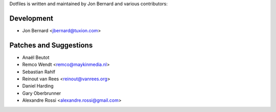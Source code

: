 Dotfiles is written and maintained by Jon Bernard and various contributors:

Development
```````````

- Jon Bernard <jbernard@tuxion.com>


Patches and Suggestions
```````````````````````

- Anaël Beutot
- Remco Wendt <remco@maykinmedia.nl>
- Sebastian Rahlf
- Reinout van Rees <reinout@vanrees.org>
- Daniel Harding
- Gary Oberbrunner
- Alexandre Rossi <alexandre.rossi@gmail.com>
